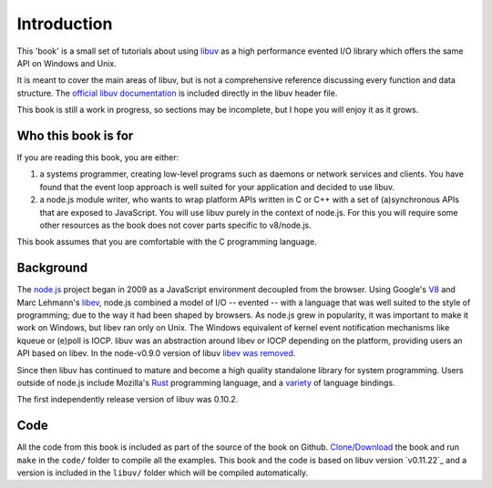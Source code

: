 Introduction
============

This 'book' is a small set of tutorials about using libuv_ as
a high performance evented I/O library which offers the same API on Windows and Unix.

It is meant to cover the main areas of libuv, but is not a comprehensive
reference discussing every function and data structure. The `official libuv
documentation`_ is included directly in the libuv header file.

.. _official libuv documentation: https://github.com/joyent/libuv/blob/master/include/uv.h

This book is still a work in progress, so sections may be incomplete, but
I hope you will enjoy it as it grows.

Who this book is for
--------------------

If you are reading this book, you are either:

1) a systems programmer, creating low-level programs such as daemons or network
   services and clients. You have found that the event loop approach is well
   suited for your application and decided to use libuv.

2) a node.js module writer, who wants to wrap platform APIs
   written in C or C++ with a set of (a)synchronous APIs that are exposed to
   JavaScript. You will use libuv purely in the context of node.js. For
   this you will require some other resources as the book does not cover parts
   specific to v8/node.js.

This book assumes that you are comfortable with the C programming language.

Background
----------

The node.js_ project began in 2009 as a JavaScript environment decoupled
from the browser. Using Google's V8_ and Marc Lehmann's libev_, node.js
combined a model of I/O -- evented -- with a language that was well suited to
the style of programming; due to the way it had been shaped by browsers. As
node.js grew in popularity, it was important to make it work on Windows, but
libev ran only on Unix. The Windows equivalent of kernel event notification
mechanisms like kqueue or (e)poll is IOCP. libuv was an abstraction around libev
or IOCP depending on the platform, providing users an API based on libev.
In the node-v0.9.0 version of libuv `libev was removed`_.

Since then libuv has continued to mature and become a high quality standalone
library for system programming. Users outside of node.js include Mozilla's
Rust_ programming language, and a variety_ of language bindings.

The first independently release version of libuv was 0.10.2.

Code
----

All the code from this book is included as part of the source of the book on
Github. `Clone`_/`Download`_ the book and run ``make`` in the ``code/``
folder to compile all the examples. This book and the code is based on libuv
version `v0.11.22`_ and a version is included in the ``libuv/`` folder
which will be compiled automatically.

.. _Clone: https://github.com/nikhilm/uvbook
.. _Download: https://github.com/nikhilm/uvbook/downloads
.. _v0.11.1: https://github.com/joyent/libuv/tags
.. _V8: http://code.google.com/p/v8/
.. _libev: http://software.schmorp.de/pkg/libev.html
.. _libuv: https://github.com/joyent/libuv
.. _node.js: http://www.nodejs.org
.. _libev was removed: https://github.com/joyent/libuv/issues/485
.. _Rust: http://rust-lang.org
.. _variety: https://github.com/joyent/libuv/wiki/Projects-that-use-libuv

